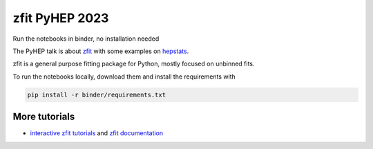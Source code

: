 ================================
zfit PyHEP 2023
================================

.. image:: https://zenodo.org/badge/534977784.svg
   :target: https://doi.org/10.5281/zenodo.8420969


Run the notebooks in binder, no installation needed

.. image:: https://mybinder.org/badge_logo.svg
 :target: https://binderhub.ssl-hep.org/v2/gh/zfit/zfit-PyHEP/PyHEP2023

The PyHEP talk is about `zfit <https://github.com/zfit/zfit#zfit-scalable-pythonic-fitting>`_
with some examples on `hepstats <https://github.com/scikit-hep/hepstats#hepstats-package-statistics-tools-and-utilities>`_.

zfit is a general purpose fitting package for Python, mostly focused on unbinned fits.

To run the notebooks locally, download them and install the requirements with

.. code::

   pip install -r binder/requirements.txt



More tutorials
===============

- `interactive zfit tutorials <https://zfit-tutorials.readthedocs.io/en/latest/>`_ and `zfit documentation <https://zfit.readthedocs.io/en/latest/>`_
